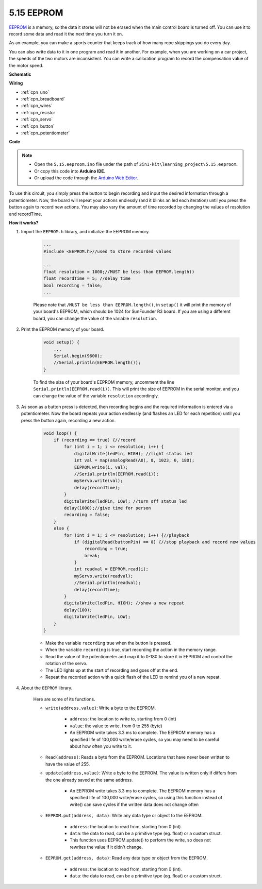 .. _ar_74hc_7seg:

5.15 EEPROM
==============

`EEPROM <https://docs.arduino.cc/learn/built-in-libraries/eeprom>`_ is a memory, so the data it stores will not be erased when the main control board is turned off. You can use it to record some data and read it the next time you turn it on.

As an example, you can make a sports counter that keeps track of how many rope skippings you do every day.

You can also write data to it in one program and read it in another. For example, when you are working on a car project, the speeds of the two motors are inconsistent. You can write a calibration program to record the compensation value of the motor speed.


**Schematic**

.. image:: img/circuit_515_eeprom.png

**Wiring**

.. image:: img/5.15_eeprom_bb.png

* :ref:`cpn_uno`
* :ref:`cpn_breadboard`
* :ref:`cpn_wires`
* :ref:`cpn_resistor`
* :ref:`cpn_servo`
* :ref:`cpn_button`
* :ref:`cpn_potentiometer`

**Code**


.. note::

    * Open the ``5.15.eeproom.ino`` file under the path of ``3in1-kit\learning_project\5.15.eeproom``.
    * Or copy this code into **Arduino IDE**.
    
    * Or upload the code through the `Arduino Web Editor <https://docs.arduino.cc/cloud/web-editor/tutorials/getting-started/getting-started-web-editor>`_.


.. raw:: html

    <iframe src=https://create.arduino.cc/editor/sunfounder01/7378341f-9c1a-4171-814f-c76c109e1e67/preview?embed style="height:510px;width:100%;margin:10px 0" frameborder=0></iframe>

To use this circuit, you simply press the button to begin recording and input the desired information through a potentiometer. Now, the board will repeat your actions endlessly (and it blinks an led each iteration) until you press the button again to record new actions. You may also vary the amount of time recorded by changing the values of resolution and recordTime.


**How it works?**

#. Import the ``EEPROM.h`` library, and initialize the EEPROM memory. 

    .. code-block:: arduino

        ...
        #include <EEPROM.h>//used to store recorded values

        ...
        float resolution = 1000;//MUST be less than EEPROM.length()
        float recordTime = 5; //delay time
        bool recording = false;
        ...
    
    Please note that ``/MUST be less than EEPROM.length()``, in ``setup()`` it will print the memory of your board's EEPROM, which should be 1024 for SunFounder R3 board. If you are using a different board, you can change the value of the variable ``resolution``.

#. Print the EEPROM memory of your board.

    .. code-block:: arduino

        void setup() {
            ...
            Serial.begin(9600);
            //Serial.println(EEPROM.length());
        }

    To find the size of your board's EEPROM memory, uncomment the line ``Serial.println(EEPROM.read(i))``. This will print the size of EEPROM in the serial monitor, and you can change the value of the variable ``resolution`` accordingly.

#. As soon as a button press is detected, then recording begins and the required information is entered via a potentiometer. Now the board repeats your action endlessly (and flashes an LED for each repetition) until you press the button again, recording a new action.

    .. code-block:: arduino

        void loop() {
            if (recording == true) {//record
                for (int i = 1; i <= resolution; i++) {
                    digitalWrite(ledPin, HIGH); //light status led
                    int val = map(analogRead(A0), 0, 1023, 0, 180);
                    EEPROM.write(i, val);
                    //Serial.println(EEPROM.read(i));
                    myServo.write(val);
                    delay(recordTime);
                }
                digitalWrite(ledPin, LOW); //turn off status led
                delay(1000);//give time for person
                recording = false;
            }
            else {
                for (int i = 1; i <= resolution; i++) {//playback
                    if (digitalRead(buttonPin) == 0) {//stop playback and record new values
                        recording = true;
                        break;
                    }
                    int readval = EEPROM.read(i);
                    myServo.write(readval);
                    //Serial.println(readval);
                    delay(recordTime);
                }
                digitalWrite(ledPin, HIGH); //show a new repeat
                delay(100);
                digitalWrite(ledPin, LOW);
            }
        }

    * Make the variable ``recording`` true when the button is pressed.
    * When the variable ``recording`` is true, start recording the action in the memory range.
    * Read the value of the potentiometer and map it to 0-180 to store it in EEPROM and control the rotation of the servo.
    * The LED lights up at the start of recording and goes off at the end.
    * Repeat the recorded action with a quick flash of the LED to remind you of a new repeat.


#. About the ``EEPROM`` library.

    Here are some of its functions.
        
    * ``write(address,value)``: Write a byte to the EEPROM.

        * ``address``: the location to write to, starting from 0 (int)
        * ``value``: the value to write, from 0 to 255 (byte)
        * An EEPROM write takes 3.3 ms to complete. The EEPROM memory has a specified life of 100,000 write/erase cycles, so you may need to be careful about how often you write to it.

    * ``Read(address)``: Reads a byte from the EEPROM. Locations that have never been written to have the value of 255.

    * ``update(address,value)``: Write a byte to the EEPROM. The value is written only if differs from the one already saved at the same address.

        * An EEPROM write takes 3.3 ms to complete. The EEPROM memory has a specified life of 100,000 write/erase cycles, so using this function instead of write() can save cycles if the written data does not change often

    * ``EEPROM.put(address, data)``: Write any data type or object to the EEPROM.

        * ``address``: the location to read from, starting from 0 (int).
        * ``data``: the data to read, can be a primitive type (eg. float) or a custom struct.
        * This function uses EEPROM.update() to perform the write, so does not rewrites the value if it didn't change.

    * ``EEPROM.get(address, data)``: Read any data type or object from the EEPROM.

        * ``address``: the location to read from, starting from 0 (int).
        * ``data``: the data to read, can be a primitive type (eg. float) or a custom struct.


